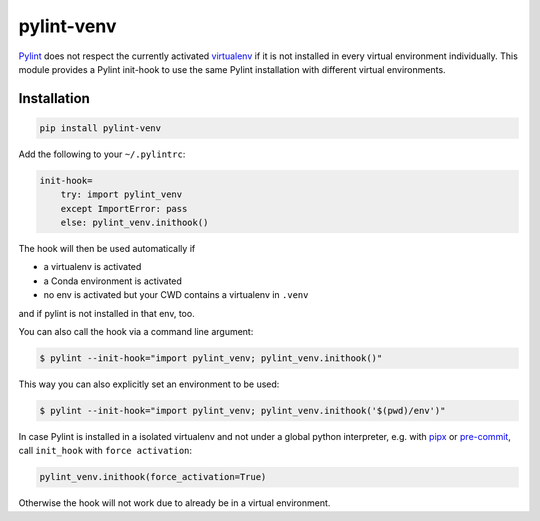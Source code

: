 pylint-venv
===========

Pylint_ does not respect the currently activated virtualenv_ if it is not
installed in every virtual environment individually.  This module provides
a Pylint init-hook to use the same Pylint installation with different virtual
environments.

Installation
------------

.. code:: bash

    pip install pylint-venv

Add the following to your ``~/.pylintrc``:

.. code:: ini

    init-hook=
        try: import pylint_venv
        except ImportError: pass
        else: pylint_venv.inithook()

The hook will then be used automatically if

- a virtualenv is activated

- a Conda environment is activated

- no env is activated but your CWD contains a virtualenv in ``.venv``

and if pylint is not installed in that env, too.

You can also call the hook via a command line argument:

.. code:: console

    $ pylint --init-hook="import pylint_venv; pylint_venv.inithook()"

This way you can also explicitly set an environment to be used:

.. code:: console

    $ pylint --init-hook="import pylint_venv; pylint_venv.inithook('$(pwd)/env')"


In case Pylint is installed in a isolated virtualenv and not under a global python interpreter,
e.g. with pipx_ or pre-commit_,  call ``init_hook`` with ``force activation``:


.. code:: python

    pylint_venv.inithook(force_activation=True)

Otherwise the hook will not work due to already be in a virtual environment.


.. _Pylint: http://www.pylint.org/
.. _virtualenv: https://virtualenv.pypa.io/en/latest/
.. _pipx: https://github.com/pipxproject/pipx/
.. _pre-commit: https://pre-commit.com/

